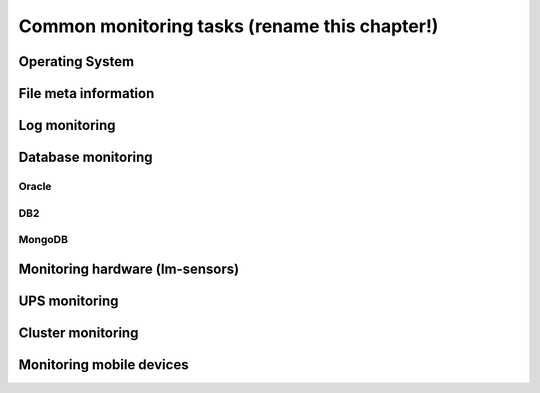 ##############################################
Common monitoring tasks (rename this chapter!)
##############################################


Operating System
================


File meta information
=====================

.. todo::

  size, mtime, hash


Log monitoring
==============


Database monitoring
===================


Oracle
------


DB2
---


MongoDB
-------


Monitoring hardware (lm-sensors)
================================


UPS monitoring
==============


Cluster monitoring
==================


Monitoring mobile devices
=========================


